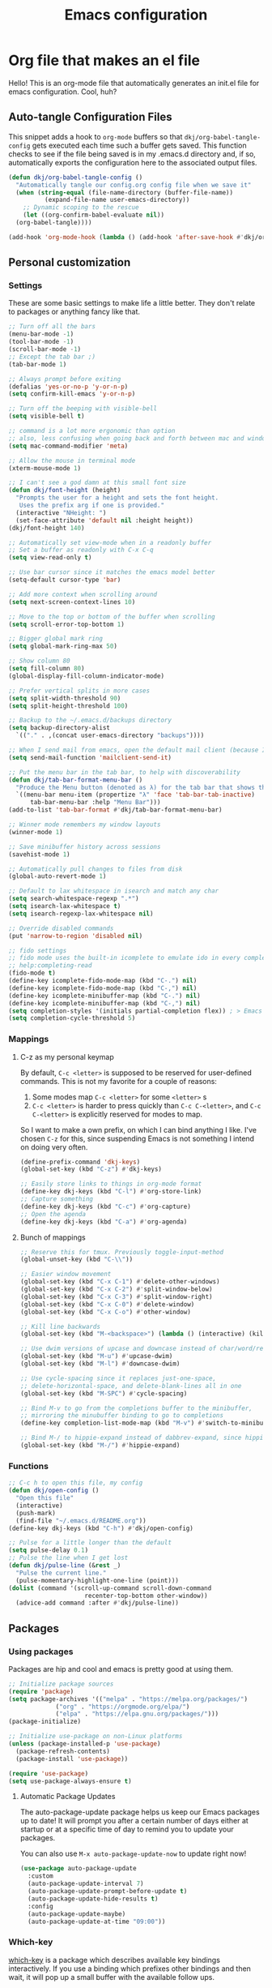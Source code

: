 #+title: Emacs configuration
#+PROPERTY: header-args:emacs-lisp :tangle ./init.el :mkdirp yes

* Org file that makes an el file

Hello! This is an org-mode file that automatically generates an init.el file for emacs configuration. Cool, huh?

** Auto-tangle Configuration Files

This snippet adds a hook to =org-mode= buffers so that =dkj/org-babel-tangle-config= gets executed each time such a buffer gets saved.  This function checks to see if the file being saved is in my .emacs.d directory and, if so, automatically exports the configuration here to the associated output files.

#+begin_src emacs-lisp
  (defun dkj/org-babel-tangle-config ()
    "Automatically tangle our config.org config file when we save it"
    (when (string-equal (file-name-directory (buffer-file-name))
			(expand-file-name user-emacs-directory))
      ;; Dynamic scoping to the rescue
      (let ((org-confirm-babel-evaluate nil))
	(org-babel-tangle))))

  (add-hook 'org-mode-hook (lambda () (add-hook 'after-save-hook #'dkj/org-babel-tangle-config)))
#+end_src

** Personal customization
*** Settings

These are some basic settings to make life a little better. They don't relate to packages or anything fancy like that.

#+begin_src emacs-lisp
  ;; Turn off all the bars
  (menu-bar-mode -1)
  (tool-bar-mode -1)
  (scroll-bar-mode -1)
  ;; Except the tab bar ;)
  (tab-bar-mode 1)

  ;; Always prompt before exiting
  (defalias 'yes-or-no-p 'y-or-n-p)
  (setq confirm-kill-emacs 'y-or-n-p)
  
  ;; Turn off the beeping with visible-bell
  (setq visible-bell t)

  ;; command is a lot more ergonomic than option
  ;; also, less confusing when going back and forth between mac and windows
  (setq mac-command-modifier 'meta)

  ;; Allow the mouse in terminal mode
  (xterm-mouse-mode 1)

  ;; I can't see a god damn at this small font size
  (defun dkj/font-height (height)
    "Prompts the user for a height and sets the font height.
     Uses the prefix arg if one is provided."
    (interactive "NHeight: ")
    (set-face-attribute 'default nil :height height))
  (dkj/font-height 140)

  ;; Automatically set view-mode when in a readonly buffer
  ;; Set a buffer as readonly with C-x C-q
  (setq view-read-only t)

  ;; Use bar cursor since it matches the emacs model better
  (setq-default cursor-type 'bar)

  ;; Add more context when scrolling around
  (setq next-screen-context-lines 10)

  ;; Move to the top or bottom of the buffer when scrolling
  (setq scroll-error-top-bottom 1)

  ;; Bigger global mark ring
  (setq global-mark-ring-max 50)

  ;; Show column 80
  (setq fill-column 80)
  (global-display-fill-column-indicator-mode)

  ;; Prefer vertical splits in more cases
  (setq split-width-threshold 90)
  (setq split-height-threshold 100)

  ;; Backup to the ~/.emacs.d/backups directory
  (setq backup-directory-alist
	`(("." . ,(concat user-emacs-directory "backups"))))

  ;; When I send mail from emacs, open the default mail client (because I haven't set up sending mail from emacs yet).
  (setq send-mail-function 'mailclient-send-it)

  ;; Put the menu bar in the tab bar, to help with discoverability
  (defun dkj/tab-bar-format-menu-bar ()
    "Produce the Menu button (denoted as λ) for the tab bar that shows the menu bar."
    `((menu-bar menu-item (propertize "λ" 'face 'tab-bar-tab-inactive)
		tab-bar-menu-bar :help "Menu Bar")))
  (add-to-list 'tab-bar-format #'dkj/tab-bar-format-menu-bar)

  ;; Winner mode remembers my window layouts
  (winner-mode 1)

  ;; Save minibuffer history across sessions
  (savehist-mode 1)

  ;; Automatically pull changes to files from disk
  (global-auto-revert-mode 1)

  ;; Default to lax whitespace in isearch and match any char
  (setq search-whitespace-regexp ".*")
  (setq isearch-lax-whitespace t)
  (setq isearch-regexp-lax-whitespace nil)

  ;; Override disabled commands
  (put 'narrow-to-region 'disabled nil)

  ;; fido settings
  ;; fido mode uses the built-in icomplete to emulate ido in every completing read interface
  ;; help:completing-read
  (fido-mode t)
  (define-key icomplete-fido-mode-map (kbd "C-.") nil)
  (define-key icomplete-fido-mode-map (kbd "C-,") nil)
  (define-key icomplete-minibuffer-map (kbd "C-.") nil)
  (define-key icomplete-minibuffer-map (kbd "C-,") nil)
  (setq completion-styles '(initials partial-completion flex)) ; > Emacs 27.1
  (setq completion-cycle-threshold 5)

#+end_src

*** Mappings

**** C-z as my personal keymap

By default, =C-c <letter>= is supposed to be reserved for user-defined commands.
This is not my favorite for a couple of reasons:
1. Some modes map =C-c <letter>= for some =<letter>= s
2. =C-c <letter>= is harder to press quickly than =C-c C-<letter>=, and =C-c C-<letter>= is explicitly reserved for modes to map.

So I want to make a own prefix, on which I can bind anything I like.
I've chosen =C-z= for this, since suspending Emacs is not something I intend on doing very often.

#+begin_src emacs-lisp
  (define-prefix-command 'dkj-keys)
  (global-set-key (kbd "C-z") #'dkj-keys)

  ;; Easily store links to things in org-mode format
  (define-key dkj-keys (kbd "C-l") #'org-store-link)
  ;; Capture something
  (define-key dkj-keys (kbd "C-c") #'org-capture)
  ;; Open the agenda
  (define-key dkj-keys (kbd "C-a") #'org-agenda)
#+end_src

**** Bunch of mappings

#+begin_src emacs-lisp
  ;; Reserve this for tmux. Previously toggle-input-method
  (global-unset-key (kbd "C-\\"))

  ;; Easier window movement
  (global-set-key (kbd "C-x C-1") #'delete-other-windows)
  (global-set-key (kbd "C-x C-2") #'split-window-below)
  (global-set-key (kbd "C-x C-3") #'split-window-right)
  (global-set-key (kbd "C-x C-0") #'delete-window)
  (global-set-key (kbd "C-x C-o") #'other-window)

  ;; Kill line backwards
  (global-set-key (kbd "M-<backspace>") (lambda () (interactive) (kill-line 0)))

  ;; Use dwim versions of upcase and downcase instead of char/word/region-specific verions
  (global-set-key (kbd "M-u") #'upcase-dwim)
  (global-set-key (kbd "M-l") #'downcase-dwim)

  ;; Use cycle-spacing since it replaces just-one-space,
  ;; delete-horizontal-space, and delete-blank-lines all in one
  (global-set-key (kbd "M-SPC") #'cycle-spacing)

  ;; Bind M-v to go from the completions buffer to the minibuffer,
  ;; mirroring the minubuffer binding to go to completions
  (define-key completion-list-mode-map (kbd "M-v") #'switch-to-minibuffer)

  ;; Bind M-/ to hippie-expand instead of dabbrev-expand, since hippie does the same but more
  (global-set-key (kbd "M-/") #'hippie-expand)
#+end_src

*** Functions

#+begin_src emacs-lisp
  ;; C-c h to open this file, my config
  (defun dkj/open-config ()
    "Open this file"
    (interactive)
    (push-mark)
    (find-file "~/.emacs.d/README.org"))
  (define-key dkj-keys (kbd "C-h") #'dkj/open-config)

  ;; Pulse for a little longer than the default
  (setq pulse-delay 0.1)
  ;; Pulse the line when I get lost
  (defun dkj/pulse-line (&rest _)
    "Pulse the current line."
    (pulse-momentary-highlight-one-line (point)))
  (dolist (command '(scroll-up-command scroll-down-command
				       recenter-top-bottom other-window))
    (advice-add command :after #'dkj/pulse-line))
#+end_src
  
** Packages
*** Using packages

Packages are hip and cool and emacs is pretty good at using them.

#+begin_src emacs-lisp
  ;; Initialize package sources
  (require 'package)
  (setq package-archives '(("melpa" . "https://melpa.org/packages/")
			   ("org" . "https://orgmode.org/elpa/")
			   ("elpa" . "https://elpa.gnu.org/packages/")))
  (package-initialize)

  ;; Initialize use-package on non-Linux platforms
  (unless (package-installed-p 'use-package)
    (package-refresh-contents)
    (package-install 'use-package))
  
  (require 'use-package)
  (setq use-package-always-ensure t)
#+end_src

**** Automatic Package Updates

The auto-package-update package helps us keep our Emacs packages up to date!  It will prompt you after a certain number of days either at startup or at a specific time of day to remind you to update your packages.

You can also use =M-x auto-package-update-now= to update right now!

#+begin_src emacs-lisp
  (use-package auto-package-update
    :custom
    (auto-package-update-interval 7)
    (auto-package-update-prompt-before-update t)
    (auto-package-update-hide-results t)
    :config
    (auto-package-update-maybe)
    (auto-package-update-at-time "09:00"))
#+end_src

*** Which-key

[[https://github.com/justbur/emacs-which-key][which-key]] is a package which describes available key bindings interactively. If you use a binding which prefixes other bindings and then wait, it will pop up a small buffer with the available follow ups.

#+begin_src emacs-lisp
  (use-package which-key
    :config
    (which-key-mode))
#+end_src

*** Terminal fixes

**** term-keys

Terminal emacs is hell.
When we have to use it, [[https://github.com/CyberShadow/term-keys][term-keys]] helps.

#+begin_src emacs-lisp
  (when (not (display-graphic-p))
    (add-to-list 'package-archives
                 '("cselpa" . "https://elpa.thecybershadow.net/packages/"))
    (use-package term-keys
      :config
      (term-keys-mode t)))
#+end_src

**** Clipetty mode

[[https://github.com/spudlyo/clipetty][Clipetty]] is a minor mode that makes copying from terminal emacs and pasting in other applications work better.

#+begin_src emacs-lisp
  (when (not (display-graphic-p))
    (use-package clipetty
    :ensure t
    :hook (after-init . global-clipetty-mode)))
#+end_src

*** Pretty colors

#+begin_src emacs-lisp
  (use-package gruvbox-theme)

  (defun dkj/swap-themes ()
    (interactive)
    (progn
      (setq current-theme (car custom-enabled-themes))
      (mapc #'disable-theme custom-enabled-themes)
      (load-theme (cond
   ((eq current-theme 'gruvbox-dark-hard) 'gruvbox-light-hard)
   ((eq current-theme 'gruvbox-light-hard) 'gruvbox-dark-hard))
  t)))
  (define-key dkj-keys (kbd "C-\\") #'dkj/swap-themes)

  (load-theme 'gruvbox-dark-hard t)
#+end_src

*** Magit

[[https://github.com/magit/magit][Magit]] is a git frontend. People really like it. I'm used to fugitive. Anyway, this is Emacs, so we use Magit.

#+begin_src emacs-lisp
  (use-package magit)
#+end_src

*** Marginalia

[[https://github.com/minad/marginalia][Marginalia]] adds more context to minibuffer completions.

#+begin_src emacs-lisp
  (use-package marginalia
    :ensure t
    :config
    (marginalia-mode)
    :bind
    (:map minibuffer-local-map
	  ("M-A" . marginalia-cycle)))
#+end_src

*** Embark

[[https://github.com/oantolin/embark][Embark]] is a right-click menu for the keyboard.

#+begin_src emacs-lisp
  (use-package embark
  :ensure t
  :bind
  (("C-." . embark-act)         ;; pick some comfortable binding
   ("C-;" . embark-dwim)        ;; good alternative: M-.
   ("C-h B" . embark-bindings)) ;; alternative for `describe-bindings'
  :init
  ;; Optionally replace the key help with a completing-read interface
  (setq prefix-help-command #'embark-prefix-help-command)
  ;; Use the minimal indicator instead of the default mixed indicator
  (setq embark-indicators '(embark-minimal-indicator embark-highlight-indicator embark-isearch-highlight-indicator))
  :config
  ;; Hide the mode line of the Embark live/completions buffers
  (add-to-list 'display-buffer-alist
	       '("\\`\\*Embark Collect \\(Live\\|Completions\\)\\*"
		 nil
		 (window-parameters (mode-line-format . none)))))
#+end_src

*** Language support

Packages for configuring support of various computer languages

**** Markdown

In emacs we want to mostly write [[Org mode stuff][org-mode]] when it comes to markup languages. Still, markdown is useful.

#+begin_src emacs-lisp
  (use-package markdown-mode)
#+end_src

**** Racket

[[https://www.racket-mode.com/][racket-mode]] is so good dude. I can't go back to vim.

#+begin_src emacs-lisp
  (use-package racket-mode)
#+end_src

*** Org mode stuff

Org-mode is cool. That's an understatement, org-mode is one of the main reasons to use Emacs.

**** org-mode general settings

#+begin_src emacs-lisp
  (setq org-directory "~/org"
	org-default-notes-file "~/org/inbox.org"
					  ; ~/org and all subdirectories (assuming they don't have any .s in their names!) recursively
	org-id-locations-file "~/org/.org-id-locations"
	org-startup-truncated nil
	org-agenda-files (append '("~/org" "~/org/projects") (directory-files-recursively "~/org/projects/" "^[^.]+$" t)) 
	org-refile-targets '((nil :maxlevel . 9) (org-agenda-files :maxlevel . 9)))

  ;; Make inserting new list items a little cleaner
  (with-eval-after-load "org"
    (define-key org-mode-map (kbd "M-<return>") #'org-insert-item)
    (define-key org-mode-map (kbd "C-<return>") #'org-insert-heading))
#+end_src

**** Todo settings

#+begin_src emacs-lisp
  (setq org-todo-keywords
	'((sequence "TODO(t)" "NEXT(n)" "|" "DONE(d)")
	  (sequence "|" "CANCELED(c)")
	  (sequence "|" "HABIT(h)")))
#+end_src

**** Capture templates

Quick cap

#+begin_src emacs-lisp
  (setq org-capture-templates
	(quote (("t" "Todo" entry (file "~/org/inbox.org")
		 "* TODO %?\n%U\n%a\n" :clock-in t :clock-resume t)
		("j" "Journal" entry (file+datetree "~/org/journal.org")
		 "* %? :JOURNAL:\n%U\n" :clock-in t :clock-resume t)
		("m" "Meeting" entry (file+datetree "~/org/journal.org")
		 "* %? :MEETING:\n%U\n" :clock-in t :clock-resume t)
		("i" "Interrupt" entry (file+datetree "~/org/journal.org")
		 "* %? :INTERRUPT:\n%U\n" :clock-in t :clock-resume t))))
#+end_src

**** Clock settings

Use org-mode to clock time spent on things.
Estimate time before starting tasks.
Get better at estimation through iteration.
Etc...
Largely taken from / inspired by http://doc.norang.ca/org-mode.html#Clocking

#+begin_src emacs-lisp
  ;; Show lot of clocking history so it's easy to pick items off the C-F11 list
  (setq org-clock-history-length 10)
  ;; Resume clocking task on clock-in if the clock is open
  (setq org-clock-in-resume t)
  ;; Sometimes I change tasks I'm clocking quickly - this removes clocked tasks with 0:00 duration
  (setq org-clock-out-remove-zero-time-clocks t)
  ;; Save the running clock and all clock history when exiting Emacs, load it on startup
  (setq org-clock-persist t)

  ;; Define things that show up as issues in clock check (v c in org-agenda)
  ;; Only thing I've changed is lowering the default max-gap from 5 minutes to 1
  ;; and lowering the default max-duration from 10 hours to 5 hours.
  (setq org-clock-consistency-checks '(:max-duration "5:00"
     :min-duration 0
     :max-gap "0:01"
     :gap-ok-around
     ("4:00")
     :default-face
     ((:background "DarkRed")
      (:foreground "white"))
     :overlap-face nil
     :gap-face nil
     :no-end-time-face nil
     :long-face nil
     :short-face nil))

  (defun dkj/global-clock-in ()
    (interactive)
    (org-clock-in '(4)))
  (define-key dkj-keys (kbd "C-i") #'dkj/global-clock-in)
#+end_src

**** Markdown export

Markdown is still useful, so we need a backend to export to it.

#+begin_src emacs-lisp
  (setq org-export-backends '(ascii html icalendar latex md odt))
#+end_src

**** Org execute other languages inline

With C-c C-c

#+begin_src emacs-lisp
  (org-babel-do-load-languages
   'org-babel-load-languages
   '(
     (python . t)
     ))

  (setq org-babel-python-command "python3")
#+end_src

*** GPTel

OpenAI GPT in emacs

#+begin_src emacs-lisp
  (use-package gptel
    :config
    (setq gptel-api-key (lambda () (getenv "OPENAIKEY"))))

  (define-key dkj-keys (kbd "C-<return>") #'gptel-send)
#+end_src

What does the above code do?

** Load other files
I like to keep everything in one file, but sometimes stuff needs to go in other files for cleanliness or confidentiality.

#+begin_src emacs-lisp
  ;; Load customize stuff
  (setq custom-file (concat user-emacs-directory "custom.el"))
  (when (file-exists-p custom-file)
    (load custom-file))

  ;; Load Google stuff
  (let ((googel (concat user-emacs-directory "google.el")))
    (when (file-exists-p googel)
      (load googel)))
#+end_src
